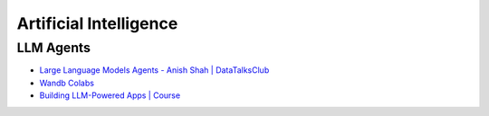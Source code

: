 =======================
Artificial Intelligence
=======================

.. highlight:: console

LLM Agents
==========

- `Large Language Models Agents - Anish Shah | DataTalksClub <https://www.youtube.com/watch?v=m5CZzhXPgd0>`__
- `Wandb Colabs <https://github.com/wandb/examples/blob/master/colabs/huggingface/LLM_Finetuning_Notebook.ipynb>`__
- `Building LLM-Powered Apps | Course <https://www.wandb.courses/courses/building-llm-powered-apps>`__

